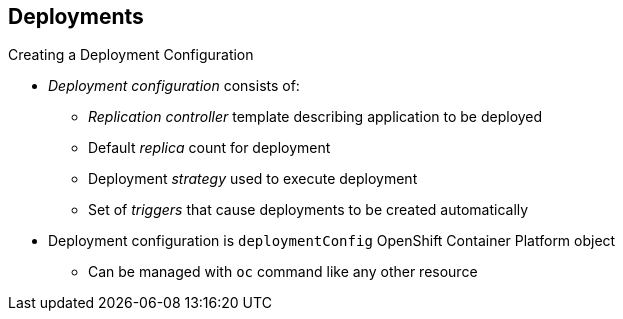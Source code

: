 == Deployments

.Creating a Deployment Configuration

* _Deployment configuration_ consists of:
- _Replication controller_ template describing application to be deployed
- Default _replica_ count for deployment
- Deployment _strategy_ used to execute deployment
- Set of _triggers_ that cause deployments to be created automatically

* Deployment configuration is `deploymentConfig` OpenShift Container Platform object
** Can be managed with `oc` command like any other resource

ifdef::showscript[]

=== Transcript
A _deployment configuration_ consists of the following key parts:

* A replication controller template, which describes the application to be
 deployed
* The default replica count for the deployment
* A deployment strategy, which will be used to execute the deployment
* A set of triggers, which cause deployments to be created automatically

A deployment configuration is a `deploymentConfig` OpenShift Container Platform resource
 that can be managed with the `oc` command like any other resource.


endif::showscript[]
